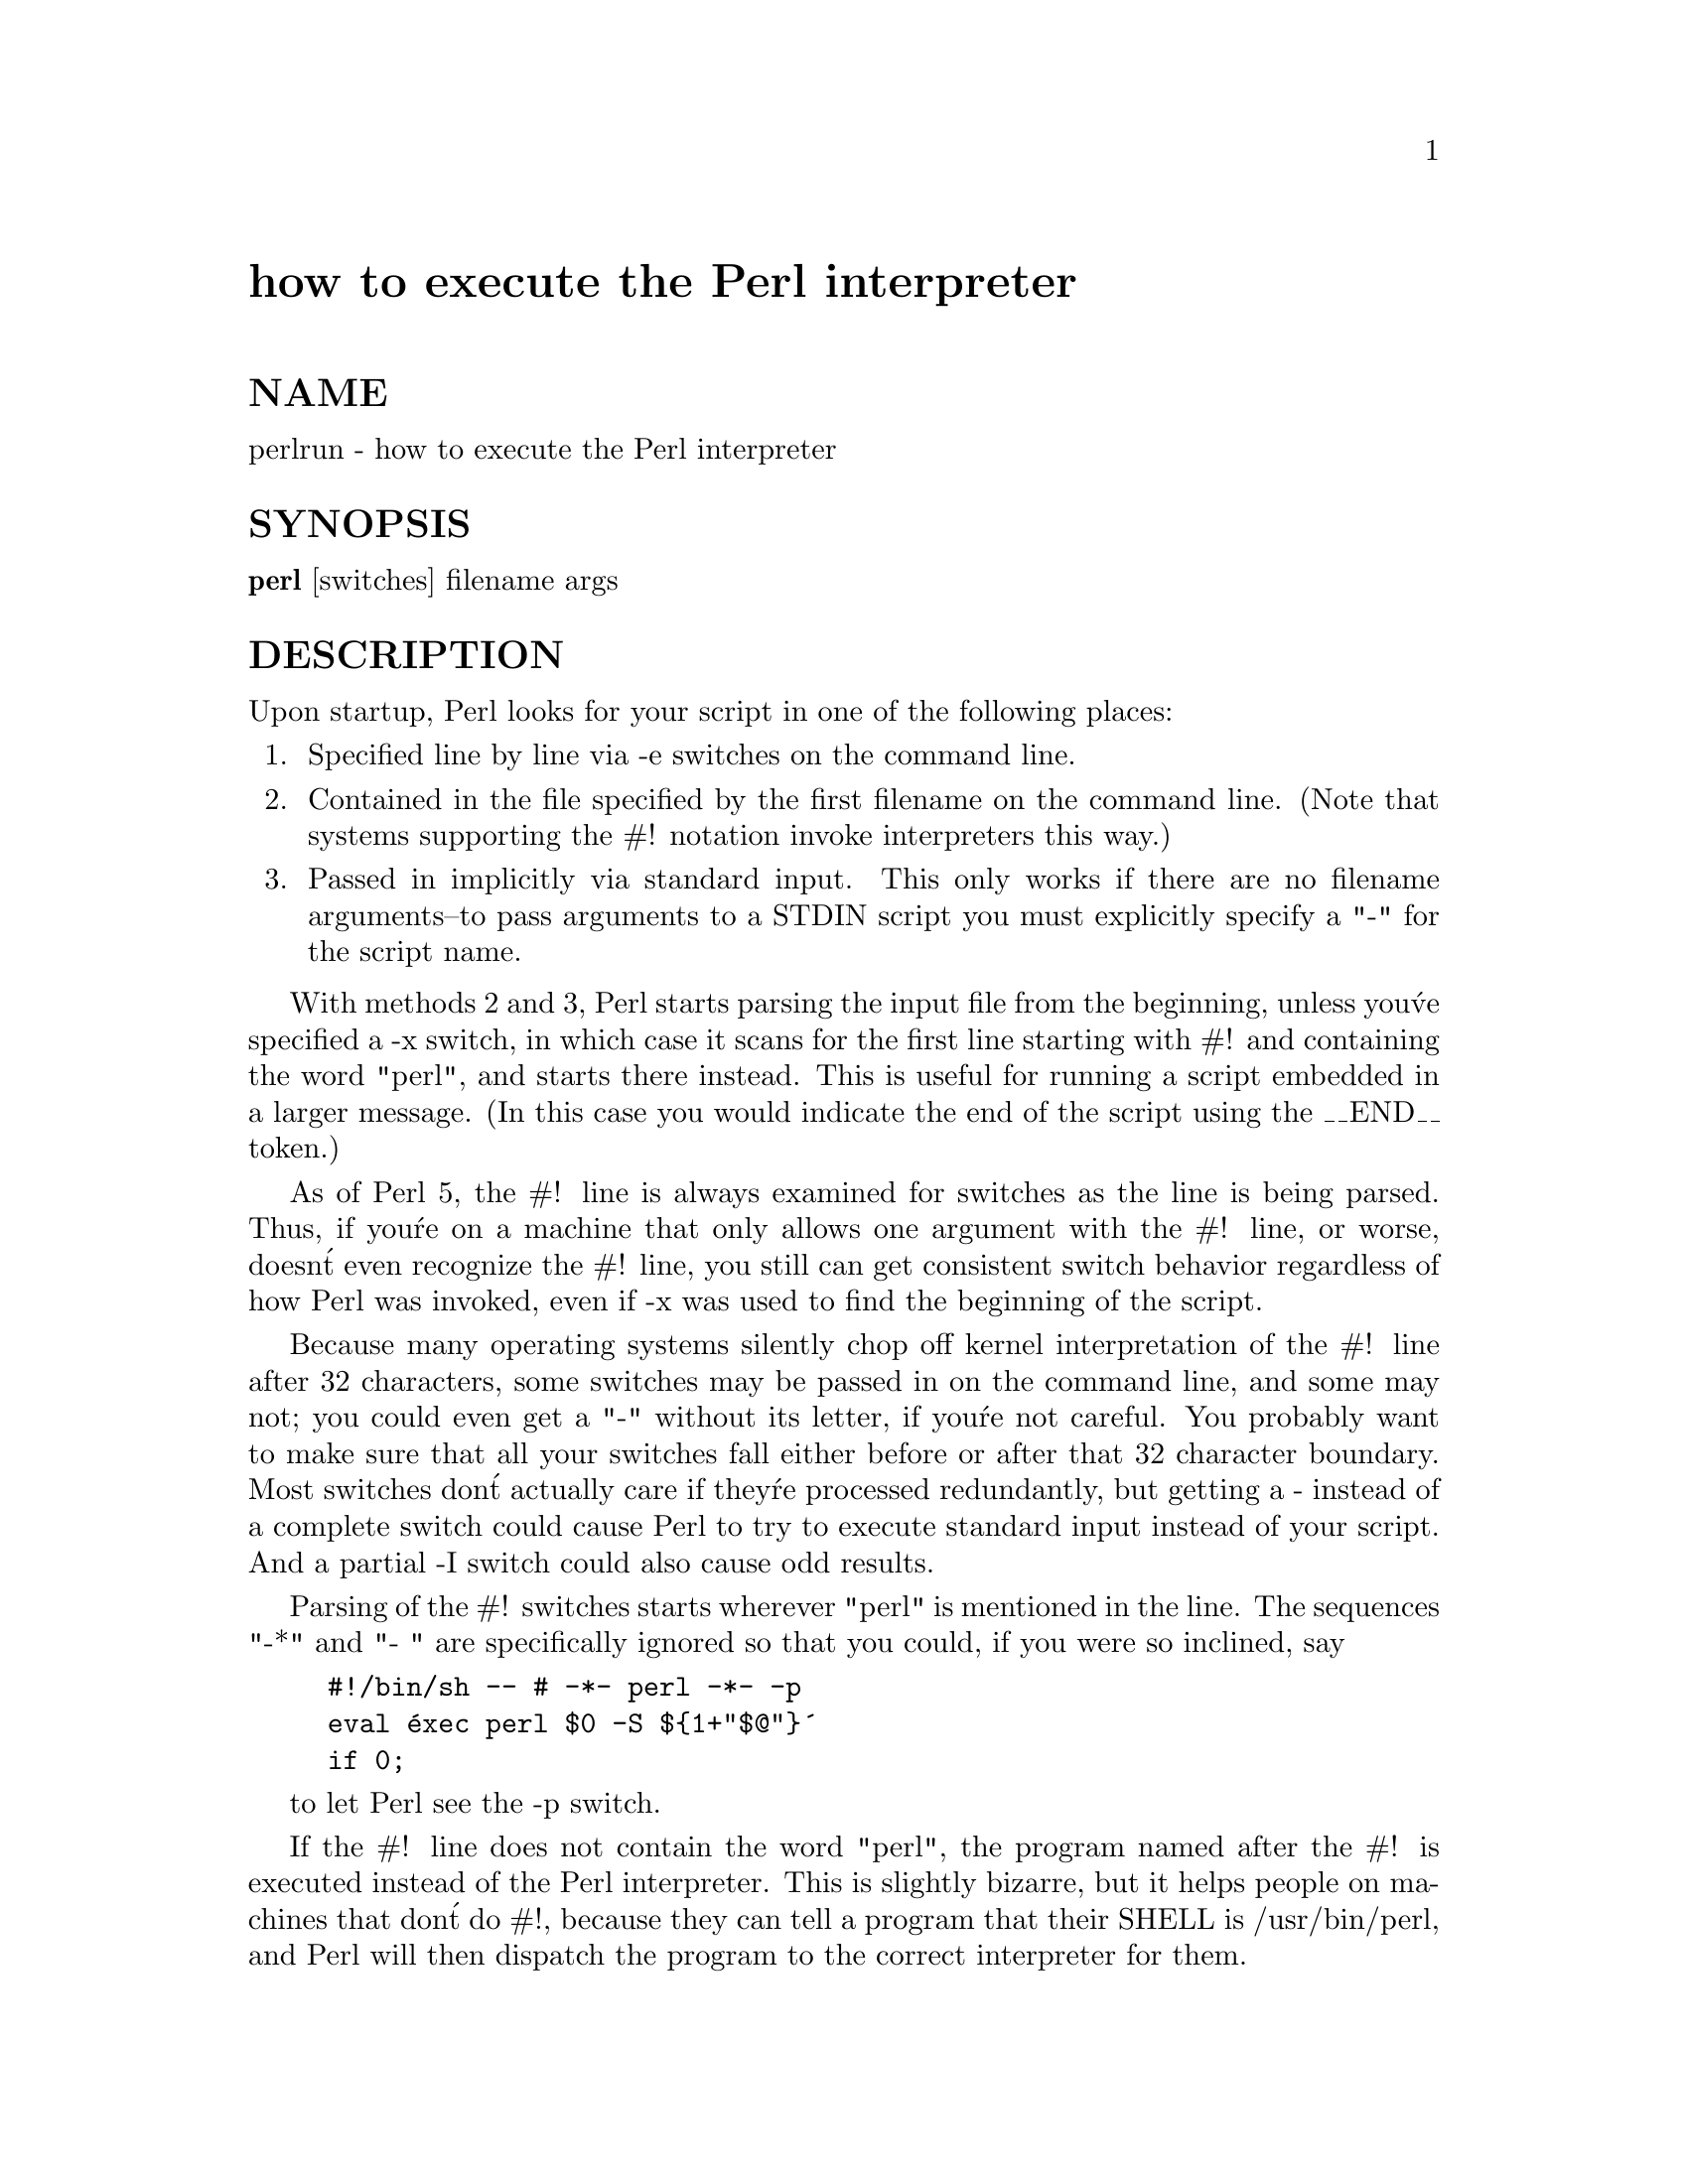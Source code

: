 @node Pod/newrun, Pod/newvar, Pod/foo, Module List
@unnumbered how to execute the Perl interpreter


@unnumberedsec NAME

perlrun - how to execute the Perl interpreter

@unnumberedsec SYNOPSIS

@strong{perl} [switches] filename args

@unnumberedsec DESCRIPTION

Upon startup, Perl looks for your script in one of the following
places:

@enumerate
@item 
Specified line by line via -e switches on the command line.

@item 
Contained in the file specified by the first filename on the command line.
(Note that systems supporting the #! notation invoke interpreters this way.)

@item 
Passed in implicitly via standard input.  This only works if there are
no filename arguments--to pass arguments to a STDIN script you
must explicitly specify a "-" for the script name.

@end enumerate
With methods 2 and 3, Perl starts parsing the input file from the
beginning, unless you@'ve specified a -x switch, in which case it
scans for the first line starting with #! and containing the word
"perl", and starts there instead.  This is useful for running a script
embedded in a larger message.  (In this case you would indicate the end
of the script using the __END__ token.)

As of Perl 5, the #! line is always examined for switches as the line is
being parsed.  Thus, if you@'re on a machine that only allows one argument
with the #! line, or worse, doesn@'t even recognize the #! line, you still
can get consistent switch behavior regardless of how Perl was invoked,
even if -x was used to find the beginning of the script.

Because many operating systems silently chop off kernel interpretation of
the #! line after 32 characters, some switches may be passed in on the
command line, and some may not; you could even get a "-" without its
letter, if you@'re not careful.  You probably want to make sure that all
your switches fall either before or after that 32 character boundary.
Most switches don@'t actually care if they@'re processed redundantly, but
getting a - instead of a complete switch could cause Perl to try to
execute standard input instead of your script.  And a partial -I switch
could also cause odd results.

Parsing of the #! switches starts wherever "perl" is mentioned in the line.
The sequences "-*" and "- " are specifically ignored so that you could,
if you were so inclined, say

@example
#!/bin/sh -- # -*- perl -*- -p
eval @'exec perl $0 -S $@{1+"$@@"@}@'
	if 0;
@end example

to let Perl see the -p switch.

If the #! line does not contain the word "perl", the program named after
the #! is executed instead of the Perl interpreter.  This is slightly
bizarre, but it helps people on machines that don@'t do #!, because they
can tell a program that their SHELL is /usr/bin/perl, and Perl will then
dispatch the program to the correct interpreter for them.

After locating your script, Perl compiles the entire script to an
internal form.  If there are any compilation errors, execution of the
script is not attempted.  (This is unlike the typical shell script,
which might run partway through before finding a syntax error.)

If the script is syntactically correct, it is executed.  If the script
runs off the end without hitting an exit() or die() operator, an implicit
@code{exit(0)} is provided to indicate successful completion.

@unnumberedsubsec Switches

A single-character switch may be combined with the following switch, if
any.

@example
#!/usr/bin/perl -spi.bak	# same as -s -p -i.bak
@end example

Switches include:

@table @asis
@item -0@emph{digits}
specifies the record separator ($/) as an octal number.  If there are
no digits, the null character is the separator.  Other switches may
precede or follow the digits.  For example, if you have a version of
@strong{find} which can print filenames terminated by the null character, you
can say this:

@example
find . -name @'*.bak@' -print0 | perl -n0e unlink
@end example

The special value 00 will cause Perl to slurp files in paragraph mode.
The value 0777 will cause Perl to slurp files whole since there is no
legal character with that value.

@item -a
turns on autosplit mode when used with a -n or -p.  An implicit
split command to the @@F array is done as the first thing inside the
implicit while loop produced by the -n or -p.

@example
perl -ane @'print pop(@@F), "\n";@'
@end example

is equivalent to

@example
while (<>) @{
	@@F = split(@' @');
	print pop(@@F), "\n";
@}
@end example

An alternate delimiter may be specified using -F.

@item -c
causes Perl to check the syntax of the script and then exit without
executing it.  Actually, it will execute BEGIN and use blocks,
since these are considered part of the compilation.

@item -d
runs the script under the Perl debugger.  See @xref{(perl.info)perldebug,Perldebug},.

@item -Dnumber
@itemx -Dlist
sets debugging flags.  To watch how it executes your script, use
@strong{-D14}.  (This only works if debugging is compiled into your
Perl.)  Another nice value is @strong{-D1024}, which lists your compiled
syntax tree.  And @strong{-D512} displays compiled regular expressions. As an
alternative specify a list of letters instead of numbers (e.g. @strong{-D14} is
equivalent to @strong{-Dtls}):

@example
1  p  Tokenizing and Parsing
2  s  Stack Snapshots
4  l  Label Stack Processing
8  t  Trace Execution
       16  o  Operator Node Construction
       32  c  String/Numeric Conversions
       64  P  Print Preprocessor Command for -P
      128  m  Memory Allocation
      256  f  Format Processing
      512  r  Regular Expression Parsing
     1024  x  Syntax Tree Dump
     2048  u  Tainting Checks
     4096  L  Memory Leaks (not supported anymore)
     8192  H  Hash Dump -- usurps values()
    16384  X  Scratchpad Allocation
    32768  D  Cleaning Up
@end example

@item -e @emph{commandline}
may be used to enter one line of script.  
If -e is given, Perl
will not look for a script filename in the argument list.  
Multiple -e commands may
be given to build up a multi-line script.  
Make sure to use semicolons where you would in a normal program.

@item -Fregexp
specifies a regular expression to split on if -a is also in effect.
If regexp has @code{//} around it, the slashes will be ignored.

@item -i@emph{extension}
specifies that files processed by the @code{<>} construct are to be edited
in-place.  It does this by renaming the input file, opening the output
file by the original name, and selecting that output file as the default
for print() statements.  The extension, if supplied, is added to the name
of the old file to make a backup copy.  If no extension is supplied, no
backup is made.  From the shell, saying

@example
$ perl -p -i.bak -e "s/foo/bar/; ... "
@end example

is the same as using the script:

@example
#!/usr/bin/perl -pi.bak
s/foo/bar/;
@end example

which is equivalent to

@example
#!/usr/bin/perl
while (<>) @{
	if ($ARGV ne $oldargv) @{
	    rename($ARGV, $ARGV . @'.bak@');
	    open(ARGVOUT, ">$ARGV");
	    select(ARGVOUT);
	    $oldargv = $ARGV;
	@}
	s/foo/bar/;
@}
continue @{
	print;	# this prints to original filename
@}
select(STDOUT);
@end example

except that the -i form doesn@'t need to compare $ARGV to $oldargv to
know when the filename has changed.  It does, however, use ARGVOUT for
the selected filehandle.  Note that STDOUT is restored as the
default output filehandle after the loop.

You can use eof without parenthesis to locate the end of each input file, 
in case you want to append to each file, or reset line numbering (see 
example in @samp{eof}, @xref{(perl.info)perlfunc,Perlfunc},).

@item -I@emph{directory}
may be used in conjunction with -P to tell the C preprocessor where
to look for include files.  By default /usr/include and /usr/lib/perl
are searched.

@item -l@emph{octnum}
enables automatic line-ending processing.  It has two effects:  first,
it automatically chomps the line terminator when used with -n or
-p, and second, it assigns "$\" to have the value of @emph{octnum} so that
any print statements will have that line terminator added back on.  If
@emph{octnum} is omitted, sets "$\" to the current value of "$/".  For
instance, to trim lines to 80 columns:

@example
perl -lpe @'substr($_, 80) = ""@'
@end example

Note that the assignment @code{$\ = $/} is done when the switch is processed,
so the input record separator can be different than the output record
separator if the -l switch is followed by a -0 switch:

@example
gnufind / -print0 | perl -ln0e @'print "found $_" if -p@'
@end example

This sets $\ to newline and then sets $/ to the null character.

@item -n
causes Perl to assume the following loop around your script, which
makes it iterate over filename arguments somewhat like @strong{sed -n} or
@strong{awk}:

@example
while (<>) @{
	...		# your script goes here
@}
@end example

Note that the lines are not printed by default.  See -p to have
lines printed.  Here is an efficient way to delete all files older than
a week:

@example
find . -mtime +7 -print | perl -nle @'unlink;@'
@end example

This is faster than using the @code{-exec} switch of @strong{find} because you don@'t
have to start a process on every filename found.

BEGIN and END blocks may be used to capture control before or after
the implicit loop, just as in @strong{awk}.

@item -p
causes Perl to assume the following loop around your script, which
makes it iterate over filename arguments somewhat like @strong{sed}:

@example
while (<>) @{
	...		# your script goes here
@} continue @{
	print;
@}
@end example

Note that the lines are printed automatically.  To suppress printing
use the -n switch.  A -p overrides a -n switch.

BEGIN and END blocks may be used to capture control before or after
the implicit loop, just as in awk.

@item -P
causes your script to be run through the C preprocessor before
compilation by Perl.  (Since both comments and cpp directives begin
with the # character, you should avoid starting comments with any words
recognized by the C preprocessor such as "if", "else" or "define".)

@item -s
enables some rudimentary switch parsing for switches on the command
line after the script name but before any filename arguments (or before
a @strong{--}).  Any switch found there is removed from @@ARGV and sets the
corresponding variable in the Perl script.  The following script
prints "true" if and only if the script is invoked with a @strong{-xyz} switch.

@example
#!/usr/bin/perl -s
if ($xyz) @{ print "true\n"; @}
@end example

@item -S
makes Perl use the PATH environment variable to search for the
script (unless the name of the script starts with a slash).  Typically
this is used to emulate #! startup on machines that don@'t support #!,
in the following manner:

@example
#!/usr/bin/perl
eval "exec /usr/bin/perl -S $0 $*"
	    if $running_under_some_shell;
@end example

The system ignores the first line and feeds the script to /bin/sh,
which proceeds to try to execute the Perl script as a shell script.
The shell executes the second line as a normal shell command, and thus
starts up the Perl interpreter.  On some systems $0 doesn@'t always
contain the full pathname, so the -S tells Perl to search for the
script if necessary.  After Perl locates the script, it parses the
lines and ignores them because the variable $running_under_some_shell
is never true.  A better construct than $* would be @code{$@{1+"$@@"@}}, which
handles embedded spaces and such in the filenames, but doesn@'t work if
the script is being interpreted by csh.  In order to start up sh rather
than csh, some systems may have to replace the #! line with a line
containing just a colon, which will be politely ignored by Perl.  Other
systems can@'t control that, and need a totally devious construct that
will work under any of csh, sh or Perl, such as the following:

@example
eval @'(exit $?0)@' && eval @'exec /usr/bin/perl -S $0 $@{1+"$@@"@}@'
& eval @'exec /usr/bin/perl -S $0 $argv:q@'
	if 0;
@end example

@item -T
forces "taint" checks to be turned on.  Ordinarily these checks are
done only when running setuid or setgid.  See @xref{(perl.info)perlsec,Perlsec},.

@item -u
causes Perl to dump core after compiling your script.  You can then
take this core dump and turn it into an executable file by using the
@strong{undump} program (not supplied).  This speeds startup at the expense of
some disk space (which you can minimize by stripping the executable).
(Still, a "hello world" executable comes out to about 200K on my
machine.)  If you want to execute a portion of your script before dumping,
use the dump() operator instead.  Note: availability of @strong{undump} is
platform specific and may not be available for a specific port of
Perl.

@item -U
allows Perl to do unsafe operations.  Currently the only "unsafe"
operations are the unlinking of directories while running as superuser,
and running setuid programs with fatal taint checks turned into
warnings.

@item -v
prints the version and patchlevel of your Perl executable.

@item -w
prints warnings about identifiers that are mentioned only once, and
scalar variables that are used before being set.  Also warns about
redefined subroutines, and references to undefined filehandles or
filehandles opened readonly that you are attempting to write on.  Also
warns you if you use values as a number that doesn@'t look like numbers, using
an array as though it were a scalar, if
your subroutines recurse more than 100 deep, and innumerable other things.
See @xref{(perl.info)perldiag,Perldiag}, and @xref{(perl.info)perltrap,Perltrap},.

@item -x @emph{directory}
tells Perl that the script is embedded in a message.  Leading
garbage will be discarded until the first line that starts with #! and
contains the string "perl".  Any meaningful switches on that line will
be applied (but only one group of switches, as with normal #!
processing).  If a directory name is specified, Perl will switch to
that directory before running the script.  The -x switch only
controls the the disposal of leading garbage.  The script must be
terminated with __END__ if there is trailing garbage to be ignored (the
script can process any or all of the trailing garbage via the DATA
filehandle if desired).

@end table
